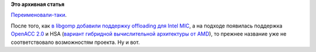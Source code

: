 .. title: GNU OpenMP Runtime Library теперь GNU Offloading and Multi Processing Runtime Library
.. slug: gnu-openmp-runtime-library-теперь-gnu-offloading-and-multi-processing-runtime-library
.. date: 2015-01-14 18:15:08
.. tags:
.. category:
.. link:
.. description:
.. type: text
.. author: Peter Lemenkov

**Это архивная статья**


`Переименовали-таки <https://gcc.gnu.org/git/?p=gcc.git;a=commitdiff;h=c35c9a6>`__.

После того, как `в libgomp добавили поддержку offloading для Intel
MIC </content/gcc-получил-поддержку-offloading>`__, а на подходе
появилась поддержка `OpenACC
2.0 <https://thread.gmane.org/gmane.comp.gcc.patches/322626>`__ и HSA
(`вариант гибридной вычислительной архитектуры от
AMD <https://en.wikipedia.org/wiki/Heterogeneous_System_Architecture>`__),
то прежнее название уже не соответствовало возможностям проекта. Ну и
вот.

